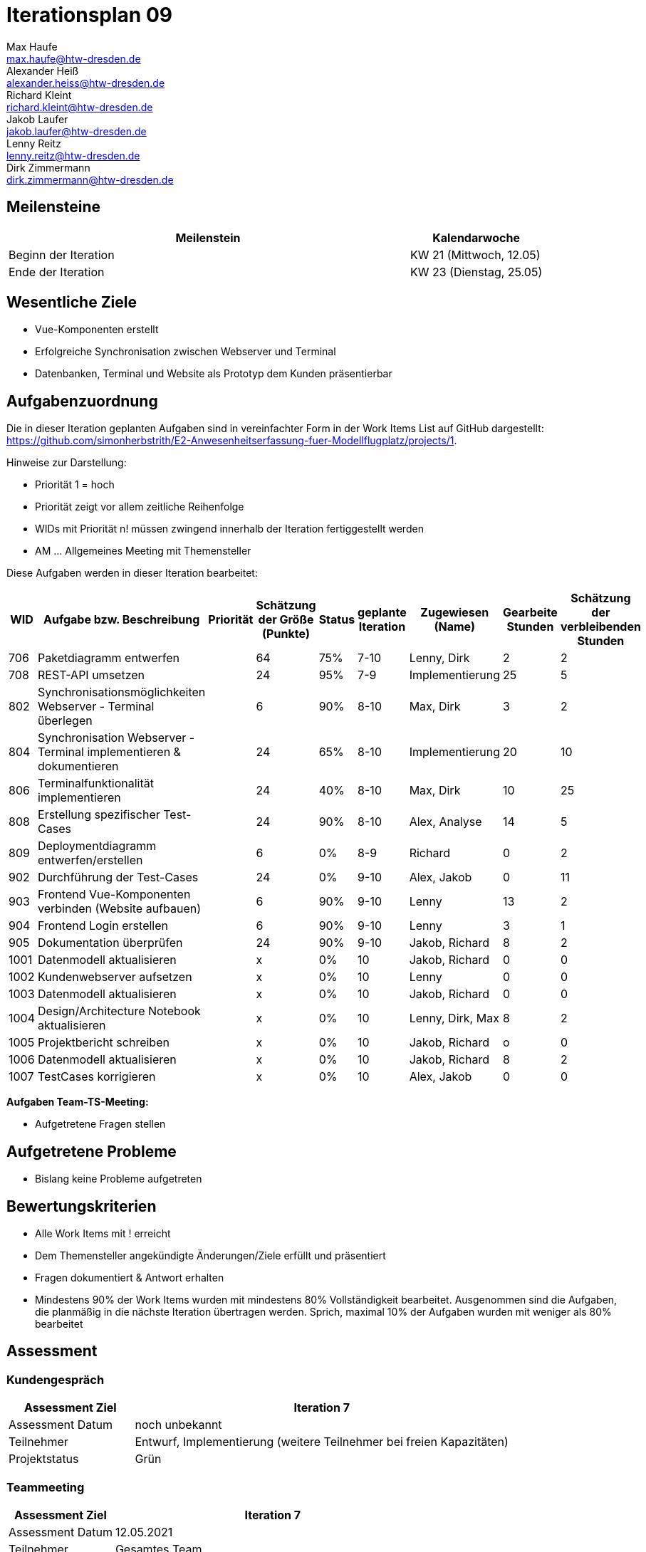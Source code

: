 = Iterationsplan 09
Max Haufe <max.haufe@htw-dresden.de>; Alexander Heiß <alexander.heiss@htw-dresden.de>; Richard Kleint <richard.kleint@htw-dresden.de>; Jakob Laufer <jakob.laufer@htw-dresden.de>; Lenny Reitz <lenny.reitz@htw-dresden.de>; Dirk Zimmermann <dirk.zimmermann@htw-dresden.de>
// Platzhalter für weitere Dokumenten-Attribute

:imagesdir: {docs-project-management}/images/project_status

== Meilensteine
//Meilensteine zeigen den Ablauf der Iteration, wie z.B. den Beginn und das Ende, Zwischen-Meilensteine, Synchronisation mit anderen Teams, Demos usw.

[%header, cols="3,1"]
|===
| Meilenstein
| Kalendarwoche

| Beginn der Iteration | KW 21 (Mittwoch, 12.05)
| Ende der Iteration | KW 23 (Dienstag, 25.05)
|===


== Wesentliche Ziele
//Nennen Sie 1-5 wesentliche Ziele für die Iteration.

* Vue-Komponenten erstellt
* Erfolgreiche Synchronisation zwischen Webserver und Terminal
* Datenbanken, Terminal und Website als Prototyp dem Kunden präsentierbar

== Aufgabenzuordnung
//Dieser Abschnitt sollte einen Verweis auf die Work Items List enthalten, die die für diese Iteration vorgesehenen Aufgaben dokumentiert sowie die Zuordnung dieser Aufgaben zu Teammitgliedern. Alternativ können die Aufgaben für die Iteration und die Zuordnung zu Teammitgliedern in nachfolgender Tabelle dokumentiert werden - je nach dem, was einfacher für die Projektbeteiligten einfacher zu finden ist.

Die in dieser Iteration geplanten Aufgaben sind in vereinfachter Form in der Work Items List auf GitHub dargestellt: https://github.com/simonherbstrith/E2-Anwesenheitserfassung-fuer-Modellflugplatz/projects/1.

Hinweise zur Darstellung:

* Priorität 1 = hoch
* Priorität zeigt vor allem zeitliche Reihenfolge
* WIDs mit Priorität n! müssen zwingend innerhalb der Iteration fertiggestellt werden
* AM ... Allgemeines Meeting mit Themensteller

Diese Aufgaben werden in dieser Iteration bearbeitet:
[%header, cols="1,3,1,1,1,2,1,1,1"]
|===
|WID | Aufgabe bzw. Beschreibung | Priorität |Schätzung der Größe (Punkte) |Status |geplante Iteration | Zugewiesen (Name) | Gearbeite Stunden | Schätzung der verbleibenden Stunden

| 

706 | Paketdiagramm entwerfen |  | 64 | 75% | 7-10 | Lenny, Dirk | 2 | 2 |

708 | REST-API umsetzen |  | 24 | 95% | 7-9 | Implementierung | 25 | 5 |

802 | Synchronisationsmöglichkeiten Webserver - Terminal überlegen |  | 6 | 90% | 8-10 | Max, Dirk | 3 | 2 |

804 | Synchronisation Webserver - Terminal implementieren & dokumentieren |  | 24 | 65% | 8-10 | Implementierung | 20 | 10 |

806 | Terminalfunktionalität implementieren |  | 24 | 40% | 8-10 | Max, Dirk | 10 | 25 |

808 | Erstellung spezifischer Test-Cases |  | 24 | 90% | 8-10 | Alex, Analyse | 14 | 5 |

809 | Deploymentdiagramm entwerfen/erstellen |  | 6 | 0% | 8-9 | Richard | 0 | 2 |

902 | Durchführung der Test-Cases |  | 24 | 0% | 9-10 | Alex, Jakob | 0 | 11 |

903 | Frontend Vue-Komponenten verbinden (Website aufbauen) |  | 6 | 90% | 9-10 | Lenny | 13 | 2 |

904 | Frontend Login erstellen |  | 6 | 90% | 9-10 | Lenny | 3 | 1 |

905 | Dokumentation überprüfen |  | 24 | 90% | 9-10 | Jakob, Richard | 8 | 2 |

1001 | Datenmodell aktualisieren |  | x | 0% | 10 | Jakob, Richard | 0 | 0 |

1002 | Kundenwebserver aufsetzen |  | x | 0% | 10 | Lenny | 0 | 0 |

1003 | Datenmodell aktualisieren |  | x | 0% | 10 | Jakob, Richard | 0 | 0 |

1004 | Design/Architecture Notebook aktualisieren |  | x | 0% | 10 | Lenny, Dirk, Max | 8 | 2 |

1005 | Projektbericht schreiben |  | x | 0% | 10 | Jakob, Richard | o | 0 |

1006 | Datenmodell aktualisieren |  | x | 0% | 10 | Jakob, Richard | 8 | 2 |

1007 | TestCases korrigieren |  | x | 0% | 10 | Alex, Jakob | 0 | 0 |

|===

*Aufgaben Team-TS-Meeting:*

* Aufgetretene Fragen stellen

== Aufgetretene Probleme
//Optional: Führen Sie alle Probleme auf, die in dieser Iteration adressiert werden sollen. Aktualisieren Sie den Status, wenn neue Probleme bei den täglichen / regelmäßigen Abstimmungen berichtet werden.
* Bislang keine Probleme aufgetreten

//[%header, cols="2,1,3"]
//|===
//| Problem | Status | Notizen
//| x | x | x
//|===


== Bewertungskriterien
//Eine kurze Beschreibung, wie Erfüllung die o.g. Ziele bewertet werden sollen.
* Alle Work Items mit ! erreicht
* Dem Themensteller angekündigte Änderungen/Ziele erfüllt und präsentiert
* Fragen dokumentiert & Antwort erhalten
* Mindestens 90% der Work Items wurden mit mindestens 80% Vollständigkeit bearbeitet. Ausgenommen sind die Aufgaben, die planmäßig in die nächste Iteration übertragen werden. Sprich, maximal 10% der Aufgaben wurden mit weniger als 80% bearbeitet

//* 97% der Testfälle auf Systemebene sind erfolgreich.
//* Gemeinsame Inspektion des Iterations-Ergebnisses (Inkrement) mit den Abteilungen X und Y ergibt positive Rückmeldung.
//* Technische Präsentation / Demo erhält positive Rückmeldungen.


== Assessment
//In diesem Abschnitt werden die Ergebnisse und Maßnahmen der Bewertung erfasst und kommunziert. Die Bewertung wird üblicherweise am Ende jeder Iteration durchgeführt. Wenn Sie diese Bewertungen nicht machen, ist das Team möglicherweise nicht in der Lage, die eigene Arbeitsweise ("Way of Working") zu verbessern.

=== Kundengespräch

[%header, cols="1,3"]
|===
| Assessment Ziel | Iteration 7
| Assessment Datum | noch unbekannt
| Teilnehmer | Entwurf, Implementierung (weitere Teilnehmer bei freien Kapazitäten)
| Projektstatus	| Grün
|===

=== Teammeeting

[%header, cols="1,3"]
|===
| Assessment Ziel | Iteration 7
| Assessment Datum | 12.05.2021
| Teilnehmer | Gesamtes Team
| Projektstatus	| Grün
|===

[%header, cols="1,3"]
|===
| Assessment Ziel | Iteration 3
| Assessment Datum | 19.04.2021
| Teilnehmer | Gesamtes Team
| Projektstatus	| Grün
|===

*Beurteilung im Vergleich zu den Zielen*

//Die Wireframes wurden vollständig erstellt und wurden vom TS bis auf Kleinigkeiten akzeptiert. Die Use-Cases sowie der Bedienungsplan müssen gemäß der Problembeschreibung erneut bearbeteitet werden. Die System-Wide-Requirements sind in Ordnung und werden in die nächste Iteration übernommen.

*Geplante vs. erledigte Aufgaben*

//Es wurden alle Bewertungskriterien erfüllt. Einige Aufgaben müssen gemäß der beschriebenen Probleme zur Nachbesserung in die nächste Iteration übernommen werden.

*Projektfortschritt*

Veranschaulichung des Projektfortschritts an einer graphischen Darstellung der erreichten Alphas im Essence-Modell durch den "Sim4Seed-Navigator":

.Projektfortschritt: Iteration 3
image::Iteration3.png[]

//* Andere Belange und Abweichungen
//Führen Sie weitere Themen auf, für die eine Bewertung durchgeführt wurde. Beispiele sind Finanzen, Zeitabweichungen oder Feedback von Stakeholdern, die nicht bereits an anderer Stelle dokumentiert wurden.
